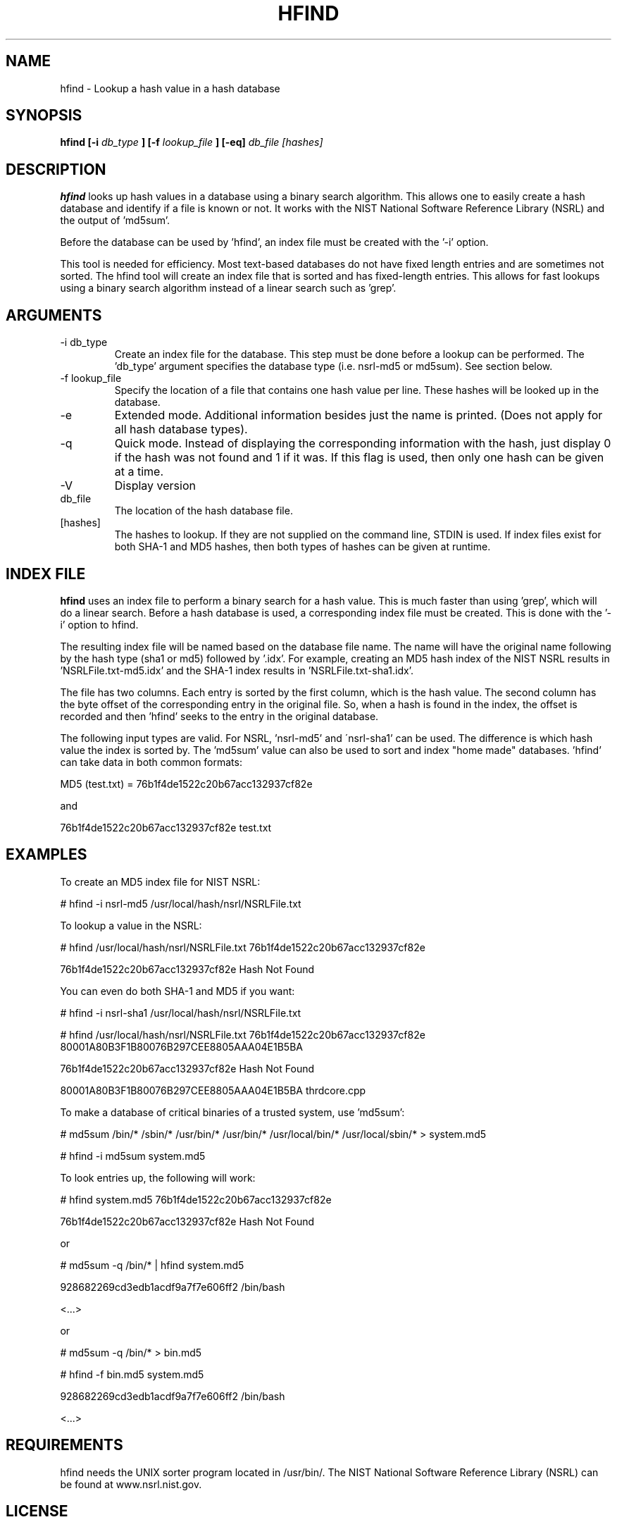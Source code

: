 .TH HFIND 1 
.SH NAME
hfind \- Lookup a hash value in a hash database
.SH SYNOPSIS
.B hfind [-i
.I db_type
.B ] [-f
.I lookup_file
.B ] [-eq] 
.I db_file [hashes]
.SH DESCRIPTION
.B hfind
looks up hash values in a database using a binary search algorithm. 
This allows one to easily create a hash database and identify if a file
is known or not.  It works with the NIST National Software Reference
Library (NSRL) and the output of 'md5sum'.  

Before the database can be used by 'hfind', an index file must be created
with the '-i' option.  

This tool is needed for efficiency.  Most text-based databases do
not have fixed length entries and are sometimes not sorted.  The
hfind tool will create an index file that is sorted and has
fixed-length entries.  This allows for fast lookups using a binary
search algorithm instead of a linear search such as 'grep'.

.SH ARGUMENTS
.IP "-i db_type"
Create an index file for the database.  This step must be done before
a lookup can be performed. The 'db_type' argument specifies the 
database type (i.e. nsrl-md5 or md5sum).  See section below.
.IP "-f lookup_file"
Specify the location of a file that contains one hash value per line.  
These hashes will be looked up in the database.  
.IP -e
Extended mode.  Additional information besides just the name is printed.
(Does not apply for all hash database types).
.IP -q
Quick mode.  Instead of displaying the corresponding information with
the hash, just display 0 if the hash was not found and 1 if it was.  If
this flag is used, then only one hash can be given at a time.  
.IP -V
Display version
.IP db_file
The location of the hash database file. 
.IP [hashes]
The hashes to lookup.  If they are not supplied on the command line, STDIN
is used.  If index files exist for both SHA-1 and MD5 hashes, then both
types of hashes can be given at runtime.  

.SH INDEX FILE
.B hfind 
uses an index file to perform a binary search for a hash value. This
is much faster than using 'grep', which will do a linear search.  Before
a hash database is used, a corresponding index file must be created.
This is done with the '-i' option to hfind.  

The resulting index file will be named based on the database file name.
The name will have the original name following by the hash type (sha1 
or md5) followed by '.idx'.  For example, creating an MD5 hash index of
the NIST NSRL results in 'NSRLFile.txt-md5.idx' and the SHA-1 index
results in 'NSRLFile.txt-sha1.idx'.  

The file has two columns.  Each entry is sorted by the first column,
which is the hash value.  The second column has the byte offset of
the corresponding entry in the original file.  So, when a hash is
found in the index, the offset is recorded and then 'hfind' seeks
to the entry in the original database.

The following input types are valid.  For NSRL, 'nsrl-md5' and
\'nsrl-sha1' can be used.  The difference is which hash value the index is
sorted by.  The 'md5sum' value can also be used to sort and index "home made"
databases.  'hfind' can take data in both common formats:

	MD5 (test.txt) = 76b1f4de1522c20b67acc132937cf82e

and

	76b1f4de1522c20b67acc132937cf82e        test.txt

.SH EXAMPLES
To create an MD5 index file for NIST NSRL:

	# hfind -i nsrl-md5 /usr/local/hash/nsrl/NSRLFile.txt

To lookup a value in the NSRL:

	# hfind /usr/local/hash/nsrl/NSRLFile.txt 76b1f4de1522c20b67acc132937cf82e

	76b1f4de1522c20b67acc132937cf82e  Hash Not Found

You can even do both SHA-1 and MD5 if you want:

	# hfind -i nsrl-sha1 /usr/local/hash/nsrl/NSRLFile.txt

	# hfind /usr/local/hash/nsrl/NSRLFile.txt 
	76b1f4de1522c20b67acc132937cf82e 80001A80B3F1B80076B297CEE8805AAA04E1B5BA

	76b1f4de1522c20b67acc132937cf82e  Hash Not Found

	80001A80B3F1B80076B297CEE8805AAA04E1B5BA  thrdcore.cpp

To make a database of critical binaries of a trusted system, use 'md5sum':

	# md5sum /bin/* /sbin/* /usr/bin/* /usr/bin/* /usr/local/bin/* /usr/local/sbin/* > system.md5

	# hfind -i md5sum system.md5

To look entries up, the following will work:

	# hfind system.md5 76b1f4de1522c20b67acc132937cf82e

	76b1f4de1522c20b67acc132937cf82e  Hash Not Found

or

	# md5sum -q /bin/* | hfind system.md5

	928682269cd3edb1acdf9a7f7e606ff2  /bin/bash

	<...>

or

	# md5sum -q /bin/* > bin.md5

	# hfind -f bin.md5 system.md5

	928682269cd3edb1acdf9a7f7e606ff2  /bin/bash

	<...>


.SH REQUIREMENTS
hfind needs the UNIX sorter program located in /usr/bin/.
The NIST National Software Reference Library (NSRL) can be found at
www.nsrl.nist.gov.


.SH LICENSE
Distributed under the Common Public License, found in the
.I cpl1.0.txt
file in the The Sleuth Kit licenses directory.

.SH AUTHOR
Brian Carrier <carrier at sleuthkit dot org>

Send documentation updates to <doc-updates at sleuthkit dot org>
